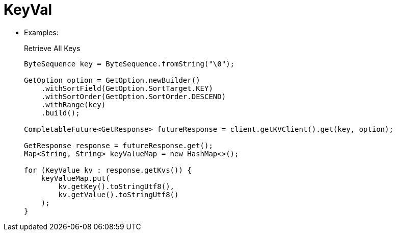 = KeyVal


* Examples:
+
.Retrieve All Keys
[source,java]
----
ByteSequence key = ByteSequence.fromString("\0");

GetOption option = GetOption.newBuilder()
    .withSortField(GetOption.SortTarget.KEY)
    .withSortOrder(GetOption.SortOrder.DESCEND)
    .withRange(key)
    .build();

CompletableFuture<GetResponse> futureResponse = client.getKVClient().get(key, option);

GetResponse response = futureResponse.get();
Map<String, String> keyValueMap = new HashMap<>();

for (KeyValue kv : response.getKvs()) {
    keyValueMap.put(
        kv.getKey().toStringUtf8(),
        kv.getValue().toStringUtf8()
    );
}
----
